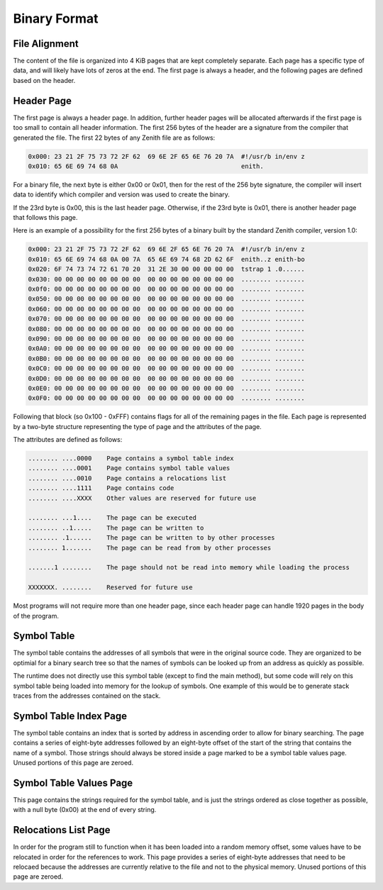 Binary Format
=============

File Alignment
^^^^^^^^^^^^^^

The content of the file is organized into 4 KiB pages that are kept completely
separate.
Each page has a specific type of data, and will likely have lots of zeros at the
end.
The first page is always a header, and the following pages are defined based on
the header.

Header Page
^^^^^^^^^^^

The first page is always a header page.
In addition, further header pages will be allocated afterwards if the first page
is too small to contain all header information.
The first 256 bytes of the header are a signature from the compiler that
generated the file.
The first 22 bytes of any Zenith file are as follows:

.. code-block:: none

    0x000: 23 21 2F 75 73 72 2F 62  69 6E 2F 65 6E 76 20 7A  #!/usr/b in/env z
    0x010: 65 6E 69 74 68 0A                                 enith.

For a binary file, the next byte is either 0x00 or 0x01, then for the rest of
the 256 byte signature, the compiler will insert data to identify which compiler
and version was used to create the binary.

If the 23rd byte is 0x00, this is the last header page.
Otherwise, if the 23rd byte is 0x01, there is another header page that follows
this page.

Here is an example of a possibility for the first 256 bytes of a binary built by
the standard Zenith compiler, version 1.0:

.. code-block:: none

    0x000: 23 21 2F 75 73 72 2F 62  69 6E 2F 65 6E 76 20 7A  #!/usr/b in/env z
    0x010: 65 6E 69 74 68 0A 00 7A  65 6E 69 74 68 2D 62 6F  enith..z enith-bo
    0x020: 6F 74 73 74 72 61 70 20  31 2E 30 00 00 00 00 00  tstrap 1 .0......
    0x030: 00 00 00 00 00 00 00 00  00 00 00 00 00 00 00 00  ........ ........
    0x0f0: 00 00 00 00 00 00 00 00  00 00 00 00 00 00 00 00  ........ ........
    0x050: 00 00 00 00 00 00 00 00  00 00 00 00 00 00 00 00  ........ ........
    0x060: 00 00 00 00 00 00 00 00  00 00 00 00 00 00 00 00  ........ ........
    0x070: 00 00 00 00 00 00 00 00  00 00 00 00 00 00 00 00  ........ ........
    0x080: 00 00 00 00 00 00 00 00  00 00 00 00 00 00 00 00  ........ ........
    0x090: 00 00 00 00 00 00 00 00  00 00 00 00 00 00 00 00  ........ ........
    0x0A0: 00 00 00 00 00 00 00 00  00 00 00 00 00 00 00 00  ........ ........
    0x0B0: 00 00 00 00 00 00 00 00  00 00 00 00 00 00 00 00  ........ ........
    0x0C0: 00 00 00 00 00 00 00 00  00 00 00 00 00 00 00 00  ........ ........
    0x0D0: 00 00 00 00 00 00 00 00  00 00 00 00 00 00 00 00  ........ ........
    0x0E0: 00 00 00 00 00 00 00 00  00 00 00 00 00 00 00 00  ........ ........
    0x0F0: 00 00 00 00 00 00 00 00  00 00 00 00 00 00 00 00  ........ ........

Following that block (so 0x100 - 0xFFF) contains flags for all of the remaining
pages in the file.
Each page is represented by a two-byte structure representing the type of page
and the attributes of the page.

The attributes are defined as follows:

.. code-block:: none

    ........ ....0000    Page contains a symbol table index
    ........ ....0001    Page contains symbol table values
    ........ ....0010    Page contains a relocations list
    ........ ....1111    Page contains code
    ........ ....XXXX    Other values are reserved for future use

    ........ ...1....    The page can be executed
    ........ ..1.....    The page can be written to
    ........ .1......    The page can be written to by other processes
    ........ 1.......    The page can be read from by other processes

    .......1 ........    The page should not be read into memory while loading the process

    XXXXXXX. ........    Reserved for future use

Most programs will not require more than one header page, since each header page
can handle 1920 pages in the body of the program.

Symbol Table
^^^^^^^^^^^^

The symbol table contains the addresses of all symbols that were in the original
source code.
They are organized to be optimial for a binary search tree so that the names of
symbols can be looked up from an address as quickly as possible.

The runtime does not directly use this symbol table (except to find the main
method), but some code will rely on this symbol table being loaded into memory
for the lookup of symbols.
One example of this would be to generate stack traces from the addresses
contained on the stack.

Symbol Table Index Page
^^^^^^^^^^^^^^^^^^^^^^^

The symbol table contains an index that is sorted by address in ascending order
to allow for binary searching.
The page contains a series of eight-byte addresses followed by an eight-byte
offset of the start of the string that contains the name of a symbol.
Those strings should always be stored inside a page marked to be a symbol table
values page.
Unused portions of this page are zeroed.

Symbol Table Values Page
^^^^^^^^^^^^^^^^^^^^^^^^

This page contains the strings required for the symbol table, and is just the
strings ordered as close together as possible, with a null byte (0x00) at the
end of every string.

Relocations List Page
^^^^^^^^^^^^^^^^^^^^^

In order for the program still to function when it has been loaded into a random
memory offset, some values have to be relocated in order for the references to
work.
This page provides a series of eight-byte addresses that need to be relocaed
because the addresses are currently relative to the file and not to the physical
memory.
Unused portions of this page are zeroed.
